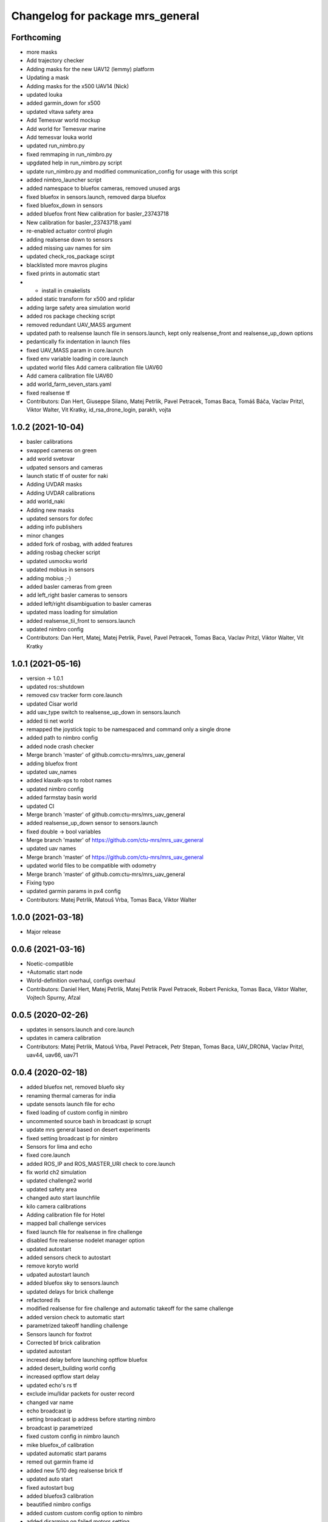 ^^^^^^^^^^^^^^^^^^^^^^^^^^^^^^^^^
Changelog for package mrs_general
^^^^^^^^^^^^^^^^^^^^^^^^^^^^^^^^^

Forthcoming
-----------
* more masks
* Add trajectory checker
* Adding masks for the new UAV12 (lemmy) platform
* Updating a mask
* Adding masks for the x500 UAV14 (Nick)
* updated louka
* added garmin_down for x500
* updated vltava safety area
* Add Temesvar world mockup
* Add world for Temesvar marine
* Add temesvar louka world
* updated run_nimbro.py
* fixed remmaping in run_nimbro.py
* upgdated help in run_nimbro.py script
* update run_nimbro.py and modified communication_config for usage with this script
* added nimbro_launcher script
* added namespace to bluefox cameras, removed unused args
* fixed bluefox in sensors.launch, removed darpa bluefox
* fixed bluefox_down in sensors
* added bluefox front
  New calibration for basler_23743718
* New calibration for basler_23743718.yaml
* re-enabled actuator control plugin
* adding realsense down to sensors
* added missing uav names for sim
* updated check_ros_package scirpt
* blacklisted more mavros plugins
* fixed prints in automatic start
* + install in cmakelists
* added static transform for x500 and rplidar
* adding large safety area simulation world
* added ros package checking script
* removed redundant UAV_MASS argument
* updated path to realsense launch file in sensors.launch, kept only realsense_front and realsense_up_down options
* pedantically fix indentation in launch files
* fixed UAV_MASS param in core.launch
* fixed env variable loading in core.launch
* updated world files
  Add camera calibration file  UAV60
* Add camera calibration file  UAV60
* add world_farm_seven_stars.yaml
* fixed realsense tf
* Contributors: Dan Hert, Giuseppe Silano, Matej Petrlik, Pavel Petracek, Tomas Baca, Tomáš Báča, Vaclav Pritzl, Viktor Walter, Vit Kratky, id_rsa_drone_login, parakh, vojta

1.0.2 (2021-10-04)
------------------
* basler calibrations
* swapped cameras on green
* add world svetovar
* udpated sensors and cameras
* launch static tf of ouster for naki
* Adding UVDAR masks
* Adding UVDAR calibrations
* add world_naki
* Adding new masks
* updated sensors for dofec
* adding info publishers
* minor changes
* added fork of rosbag, with added features
* adding rosbag checker script
* updated usmocku world
* updated mobius in sensors
* adding mobius ;-)
* added basler cameras from green
* add left_right basler cameras to sensors
* added left/right disambiguation to basler cameras
* updated mass loading for simulation
* added realsense_tii_front to sensors.launch
* updated nimbro config
* Contributors: Dan Hert, Matej, Matej Petrlik, Pavel, Pavel Petracek, Tomas Baca, Vaclav Pritzl, Viktor Walter, Vit Kratky

1.0.1 (2021-05-16)
------------------
* version -> 1.0.1
* updated ros::shutdown
* removed csv tracker form core.launch
* updated Cisar world
* add uav_type switch to realsense_up_down in sensors.launch
* added tii net world
* remapped the joystick topic to be namespaced and command only a single drone
* added path to nimbro config
* added node crash checker
* Merge branch 'master' of github.com:ctu-mrs/mrs_uav_general
* adding bluefox front
* updated uav_names
* added klaxalk-xps to robot names
* updated nimbro config
* added farmstay basin world
* updated CI
* Merge branch 'master' of github.com:ctu-mrs/mrs_uav_general
* added realsense_up_down sensor to sensors.launch
* fixed double -> bool variables
* Merge branch 'master' of https://github.com/ctu-mrs/mrs_uav_general
* updated uav names
* Merge branch 'master' of https://github.com/ctu-mrs/mrs_uav_general
* updated world files to be compatible with odometry
* Merge branch 'master' of github.com:ctu-mrs/mrs_uav_general
* Fixing typo
* updated garmin params in px4 config
* Contributors: Matej Petrlik, Matouš Vrba, Tomas Baca, Viktor Walter

1.0.0 (2021-03-18)
------------------
* Major release

0.0.6 (2021-03-16)
------------------
* Noetic-compatible
* +Automatic start node
* World-definition overhaul, configs overhaul
* Contributors: Daniel Hert, Matej Petrlik, Matej Petrlik Pavel Petracek, Robert Penicka, Tomas Baca, Viktor Walter, Vojtech Spurny, Afzal

0.0.5 (2020-02-26)
------------------

* updates in sensors.launch and core.launch
* updates in camera calibration
* Contributors: Matej Petrlik, Matouš Vrba, Pavel Petracek, Petr Stepan, Tomas Baca, UAV_DRONA, Vaclav Pritzl, uav44, uav66, uav71

0.0.4 (2020-02-18)
------------------
* added bluefox net, removed bluefo sky
* renaming thermal cameras for india
* update sensots launch file for echo
* fixed loading of custom config in nimbro
* uncommented source bash in broadcast ip scrupt
* update mrs general based on desert experiments
* fixed setting broadcast ip for nimbro
* Sensors for lima and echo
* fixed core.launch
* added ROS_IP and ROS_MASTER_URI check to core.launch
* fix world ch2 simulation
* updated challenge2 world
* updated safety area
* changed auto start launchfile
* kilo camera calibrations
* Adding calibration file for Hotel
* mapped ball challenge services
* fixed launch file for realsense in fire challenge
* disabled fire realsense nodelet manager option
* updated autostart
* added sensors check to autostart
* remove koryto world
* udpated autostart launch
* added bluefox sky to sensors.launch
* updated delays for brick challenge
* refactored ifs
* modified realsense for fire challenge and automatic takeoff for the same challenge
* added version check to automatic start
* parametrized takeoff handling challenge
* Sensors launch for foxtrot
* Corrected bf brick calibration
* updated autostart
* incresed delay before launching optflow bluefox
* added desert_building world config
* increased optflow start delay
* updated echo's rs tf
* exclude imu/lidar packets for ouster record
* changed var name
* echo broadcast ip
* setting broadcast ip address before starting nimbro
* broadcast ip parametrized
* fixed custom config in nimbro launch
* mike bluefox_of calibration
* updated automatic start params
* remed out garmin frame id
* added new 5/10 deg realsense brick tf
* updated auto start
* fixed autostart bug
* added bluefox3 calibration
* beautified nimbro configs
* added custom custom config option to nimbro
* added disarming on failed motors setting
* brick nodelet working
* added stop service to auto start
* Snesors.launch for brick_detection nodelet
* LOGGER_DEBUG is optional, default false
* remapped balloons autostart topic
* added logger verbosity switch to nodelet manager
* excluded camera topics in the general record script
* de-niced control nodelet manager
* changed record for better balloons performance
* fix ch2 simulation world
* Sensor realsense brick position
* added bfx3 calibration
* thermal frames
* add world_simulation_challenge2
* updated nimbro config
* updated realsense brick tf
* changed the safety area frames
* reorganized core.launch
* updated bluefox brick tf
* updated brick realsense tf
* increased world_local_hector.yaml safety area, added lidar tf offset for mike
* sensors.launch: added rplidar modes
* sensors: added datapodavac, updated garmin serial condition
* added realsense_fire option to sensors.launch
* added world simulation for challenge 1
* Add Ouster lidar and imu to its TF
* Uncomment back mavros launch (uups)
* updated safety area
* updated worlds
* added thermal cameras to sensors.launch
* changed sensors.launch to use the ball_catch.launch for realsense
* fixed tf grou for brick rs
* updated realsense brick tfs (group for echo and delta)
* fixed record script for realsense, added rules for bluefox3
* added bluefox3 to sensors.launch
* updated nimbro config
* fixed nimbros configs
* fixed nimbro launch
* minor changes
* updated nimbro.launch
* updated uav_names
* updated comment in uav_names.yaml
* updated uav_names.yaml
* fixed uav_names.yaml
* increased simulation safety area height
* updated safety area
* updated core.launch
* added config for local world with safety area in hector_origin
* increased exposure for brick bluefox
* updated koryto world
* New bluefox brick calibrations
* fixed args in core.launch
* added WORLD_NAME parameter to launch file
* Kilo bluefox camera calibrations
* increased safety area height
* added camera calibrations
* updates from uav63
* updated world definitions, added desert world
* latlon origin
* added camera calibrations
* Add ouster OS-1 to sensors.launch
* fixed rplidar and garmin tfs (slashless)
* Decrease gray level for brick bluefox
* Update blufox brick in sensor.launch
* enable other joystick ports
* Correct realsense tf in sensor.launch
* rotated optflow camera for t650
* updated sensors and local world
* more updates with frame names
* fixed launch files
* minor changes, polishing
* updated worlds, update main launch
* fix diagnostics topic for real uavs
* fixed fcu frame in sensors launch
* Added record_vio.sh
* added camera calibration
* Corrected brick tf according Echo drone
* Contributors: Andriy, Dan Hert, Jan Bednar, Kilo UAV, Matej Petrlik, Matouš Vrba, Pavel Petracek, Pavel Petráček, Petr Stepan, Petr Štibinger, Robert Penicka, Tomas Baca, UAV_DRONA, Vaclav Pritzl, Viktor Walter, Vojtech Spurny, afzalhmd14, delta, foxtrot, kratkvit, lima, uav, uav43, uav44, uav60, uav61, uav63, uav64, uav66, uav67, uav71, yrii

0.0.3 (2019-10-25)
------------------
* new record.sh shells scripts
* removed old sensor and record launch files
* created new core.launch and sensors.launch
* + calbration files

0.0.2 (2019-07-01)
------------------
* updated world configs
* updated camp safety area
* added realsense to sensors hector launch file
* Add sensor_naki_hector launch
* updated communication config with services
* Add communication configs for nimbro network
* updated brick record launch file
* added velodyne sensors launch
* added .gitignore for world_current
* updated world camp, removed world current
* added brick launch file
* updates from hector drone
* Add calib file for bluefox on NAKI drone
* added new record options for recording svo
* record just compressed msckf images, not others
* fixed world_camp's safety area
* enable distance_sensor plugin for mavros
* blacklisted mavros debug plugin
* updated mavros config files
* updated hector launch files
* added configs for uav f450 hector
* updated the tracker name in automatic start routines
* added new world file
* Contributors: Tomas Baca, Vojtech Spurny

0.0.1 (2019-05-20)
------------------
